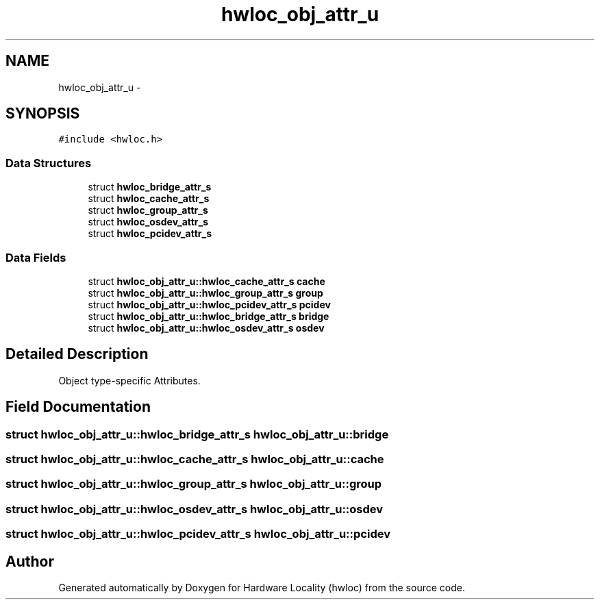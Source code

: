 .TH "hwloc_obj_attr_u" 3 "Sun Aug 28 2016" "Version 1.11.4" "Hardware Locality (hwloc)" \" -*- nroff -*-
.ad l
.nh
.SH NAME
hwloc_obj_attr_u \- 
.SH SYNOPSIS
.br
.PP
.PP
\fC#include <hwloc\&.h>\fP
.SS "Data Structures"

.in +1c
.ti -1c
.RI "struct \fBhwloc_bridge_attr_s\fP"
.br
.ti -1c
.RI "struct \fBhwloc_cache_attr_s\fP"
.br
.ti -1c
.RI "struct \fBhwloc_group_attr_s\fP"
.br
.ti -1c
.RI "struct \fBhwloc_osdev_attr_s\fP"
.br
.ti -1c
.RI "struct \fBhwloc_pcidev_attr_s\fP"
.br
.in -1c
.SS "Data Fields"

.in +1c
.ti -1c
.RI "struct \fBhwloc_obj_attr_u::hwloc_cache_attr_s\fP \fBcache\fP"
.br
.ti -1c
.RI "struct \fBhwloc_obj_attr_u::hwloc_group_attr_s\fP \fBgroup\fP"
.br
.ti -1c
.RI "struct \fBhwloc_obj_attr_u::hwloc_pcidev_attr_s\fP \fBpcidev\fP"
.br
.ti -1c
.RI "struct \fBhwloc_obj_attr_u::hwloc_bridge_attr_s\fP \fBbridge\fP"
.br
.ti -1c
.RI "struct \fBhwloc_obj_attr_u::hwloc_osdev_attr_s\fP \fBosdev\fP"
.br
.in -1c
.SH "Detailed Description"
.PP 
Object type-specific Attributes\&. 
.SH "Field Documentation"
.PP 
.SS "struct \fBhwloc_obj_attr_u::hwloc_bridge_attr_s\fP  hwloc_obj_attr_u::bridge"

.SS "struct \fBhwloc_obj_attr_u::hwloc_cache_attr_s\fP  hwloc_obj_attr_u::cache"

.SS "struct \fBhwloc_obj_attr_u::hwloc_group_attr_s\fP  hwloc_obj_attr_u::group"

.SS "struct \fBhwloc_obj_attr_u::hwloc_osdev_attr_s\fP  hwloc_obj_attr_u::osdev"

.SS "struct \fBhwloc_obj_attr_u::hwloc_pcidev_attr_s\fP  hwloc_obj_attr_u::pcidev"


.SH "Author"
.PP 
Generated automatically by Doxygen for Hardware Locality (hwloc) from the source code\&.
